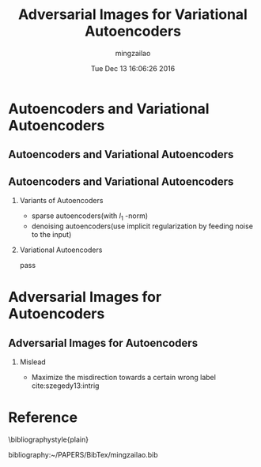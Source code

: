 #+TITLE:     Adversarial Images for Variational Autoencoders
#+AUTHOR:    mingzailao
#+EMAIL:     mingzailao@gmail.com
#+DATE:      Tue Dec 13 16:06:26 2016
#+DESCRIPTION: 
#+KEYWORDS: GAN,VAE
#+STARTUP: beamer
#+STARTUP: oddeven
#+LaTeX_CLASS: beamer
#+LaTeX_CLASS_OPTIONS: [bigger]
#+BEAMER_THEME: metropolis
#+OPTIONS:   H:2 toc:t
#+SELECT_TAGS: export
#+EXCLUDE_TAGS: noexport
#+COLUMNS: %20ITEM %13BEAMER_env(Env) %6BEAMER_envargs(Args) %4BEAMER_col(Col) %7BEAMER_extra(Extra)
#+LATEX_HEADER:\def\mathfamilydefault{\rmdefault}
#+BEGIN_EXPORT latex
\AtBeginSection[]
{
\begin{frame}<beamer>
\frametitle{Adversarial Images for Variational Autoencoders}
\tableofcontents[currentsection]
\end{frame}
}
#+END_EXPORT


* Autoencoders and Variational Autoencoders
** Autoencoders and Variational Autoencoders

#+DOWNLOADED: /tmp/screenshot.png @ 2016-12-13 16:08:27
[[file:Autoencoders and Variational Autoencoders/screenshot_2016-12-13_16-08-27.png]]
** Autoencoders and Variational Autoencoders
*** Variants of Autoencoders
- sparse autoencoders(with $l_{1}$ -norm)
- denoising autoencoders(use implicit regularization by feeding noise to the input)

*** Variational Autoencoders
pass
* Adversarial Images for Autoencoders
** Adversarial Images for Autoencoders
*** Mislead
- Maximize the misdirection towards a certain wrong label cite:szegedy13:intrig 



* Reference
  \bibliographystyle{plain}

  bibliography:~/PAPERS/BibTex/mingzailao.bib

